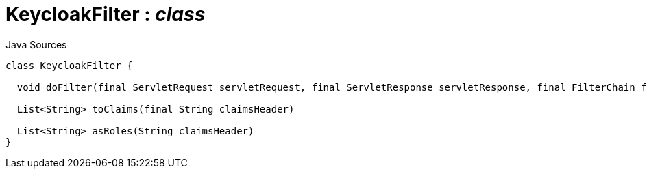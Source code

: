= KeycloakFilter : _class_
:Notice: Licensed to the Apache Software Foundation (ASF) under one or more contributor license agreements. See the NOTICE file distributed with this work for additional information regarding copyright ownership. The ASF licenses this file to you under the Apache License, Version 2.0 (the "License"); you may not use this file except in compliance with the License. You may obtain a copy of the License at. http://www.apache.org/licenses/LICENSE-2.0 . Unless required by applicable law or agreed to in writing, software distributed under the License is distributed on an "AS IS" BASIS, WITHOUT WARRANTIES OR  CONDITIONS OF ANY KIND, either express or implied. See the License for the specific language governing permissions and limitations under the License.

.Java Sources
[source,java]
----
class KeycloakFilter {

  void doFilter(final ServletRequest servletRequest, final ServletResponse servletResponse, final FilterChain filterChain)

  List<String> toClaims(final String claimsHeader)

  List<String> asRoles(String claimsHeader)
}
----

